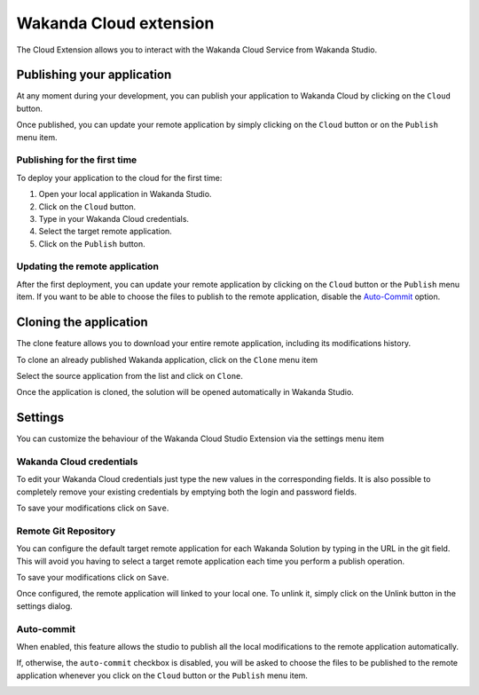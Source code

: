 =======================
Wakanda Cloud extension
=======================

The Cloud Extension allows you to interact with the Wakanda Cloud Service from Wakanda Studio.

.. image:: images/20_cloud_extension.png
	:align: center

***************************
Publishing your application
***************************

At any moment during your development, you can publish your application to Wakanda Cloud by clicking on the ``Cloud`` button.

Once published, you can update your remote application by simply clicking on the ``Cloud`` button or on the ``Publish`` menu item.

Publishing for the first time
=============================

To deploy your application to the cloud for the first time:

1.	Open your local application in Wakanda Studio.
2.	Click on the ``Cloud`` button.
3.	Type in your Wakanda Cloud credentials.
4.	Select the target remote application.
5.	Click on the ``Publish`` button.

.. image:: images/21_publish_window.png
	:align: center

Updating the remote application
===============================

After the first deployment, you can update your remote application by clicking on the ``Cloud`` button or the ``Publish`` menu item. If you want to be able to choose the files to publish to the remote application, disable the `Auto-Commit`_ option.

***********************
Cloning the application
***********************

The clone feature allows you to download your entire remote application, including its modifications history.

To clone an already published Wakanda application, click on the ``Clone`` menu item

.. image:: images/22_clone_selection.png
	:align: center

Select the source application from the list and click on ``Clone``.

.. image:: images/26_clone_window.png
	:align: center

Once the  application is cloned, the solution will be opened automatically in Wakanda Studio.

********
Settings
********

You can customize the behaviour of the Wakanda Cloud Studio Extension via the settings menu item

.. image:: images/23_setting_selection.png
	:align: center

.. image:: images/24_setting_window.png
	:align: center

Wakanda Cloud credentials
=========================

To edit your Wakanda Cloud credentials just type the new values in the corresponding fields. It is also possible to completely remove your existing credentials by emptying both the login and password fields.

To save your modifications click on ``Save``.

Remote Git Repository
=====================

You can configure the default target remote application for each Wakanda Solution by typing in the URL in the git field. This will avoid you having to select a target remote application each time you perform a publish operation.

To save your modifications click on ``Save``.

Once configured, the remote application will linked to your local one. To unlink it, simply click on the Unlink button in the settings dialog.

Auto-commit
===========

When enabled, this feature allows the studio to publish all the local modifications to the remote application automatically.

If, otherwise, the ``auto-commit`` checkbox is disabled, you will be asked to choose the files to be published to the remote application whenever you click on the ``Cloud`` button or the ``Publish`` menu item.

.. image:: images/25_deactivated_autocommit.png
	:align: center
